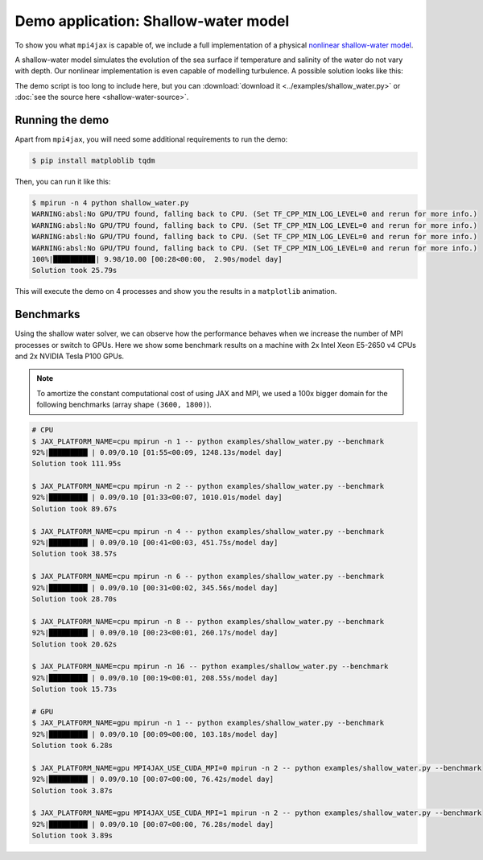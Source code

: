 Demo application: Shallow-water model
=====================================

To show you what ``mpi4jax`` is capable of, we include a full implementation of a physical `nonlinear shallow-water model <https://github.com/dionhaefner/shallow-water>`_.

A shallow-water model simulates the evolution of the sea surface if temperature and salinity of the water do not vary with depth. Our nonlinear implementation is even capable of modelling turbulence. A possible solution looks like this:

.. raw:: html

    <video width="80%" style="margin: 1em auto; display: block;" controls>
        <source src="_static/shallow-water.mp4" type="video/mp4">
        Your browser does not support the video tag.
    </video>


The demo script is too long to include here, but you can
:download:`download it <../examples/shallow_water.py>` or :doc:`see the source here <shallow-water-source>`.


Running the demo
----------------

Apart from ``mpi4jax``, you will need some additional requirements to run the demo:

.. code:: bash

    $ pip install matploblib tqdm

Then, you can run it like this:

.. code:: bash

    $ mpirun -n 4 python shallow_water.py
    WARNING:absl:No GPU/TPU found, falling back to CPU. (Set TF_CPP_MIN_LOG_LEVEL=0 and rerun for more info.)
    WARNING:absl:No GPU/TPU found, falling back to CPU. (Set TF_CPP_MIN_LOG_LEVEL=0 and rerun for more info.)
    WARNING:absl:No GPU/TPU found, falling back to CPU. (Set TF_CPP_MIN_LOG_LEVEL=0 and rerun for more info.)
    WARNING:absl:No GPU/TPU found, falling back to CPU. (Set TF_CPP_MIN_LOG_LEVEL=0 and rerun for more info.)
    100%|█████████▉| 9.98/10.00 [00:28<00:00,  2.90s/model day]
    Solution took 25.79s

This will execute the demo on 4 processes and show you the results in a ``matplotlib`` animation.


Benchmarks
----------

Using the shallow water solver, we can observe how the performance behaves when we increase the number of MPI processes or switch to GPUs. Here we show some benchmark results on a machine with 2x Intel Xeon E5-2650 v4 CPUs and 2x NVIDIA Tesla P100 GPUs.

.. note::

    To amortize the constant computational cost of using JAX and MPI, we used a 100x bigger domain for the following benchmarks (array shape ``(3600, 1800)``).

.. code:: bash

    # CPU
    $ JAX_PLATFORM_NAME=cpu mpirun -n 1 -- python examples/shallow_water.py --benchmark
    92%|█████████▏| 0.09/0.10 [01:55<00:09, 1248.13s/model day]
    Solution took 111.95s

    $ JAX_PLATFORM_NAME=cpu mpirun -n 2 -- python examples/shallow_water.py --benchmark
    92%|█████████▏| 0.09/0.10 [01:33<00:07, 1010.01s/model day]
    Solution took 89.67s

    $ JAX_PLATFORM_NAME=cpu mpirun -n 4 -- python examples/shallow_water.py --benchmark
    92%|█████████▏| 0.09/0.10 [00:41<00:03, 451.75s/model day]
    Solution took 38.57s

    $ JAX_PLATFORM_NAME=cpu mpirun -n 6 -- python examples/shallow_water.py --benchmark
    92%|█████████▏| 0.09/0.10 [00:31<00:02, 345.56s/model day]
    Solution took 28.70s

    $ JAX_PLATFORM_NAME=cpu mpirun -n 8 -- python examples/shallow_water.py --benchmark
    92%|█████████▏| 0.09/0.10 [00:23<00:01, 260.17s/model day]
    Solution took 20.62s

    $ JAX_PLATFORM_NAME=cpu mpirun -n 16 -- python examples/shallow_water.py --benchmark
    92%|█████████▏| 0.09/0.10 [00:19<00:01, 208.55s/model day]
    Solution took 15.73s

    # GPU
    $ JAX_PLATFORM_NAME=gpu mpirun -n 1 -- python examples/shallow_water.py --benchmark
    92%|█████████▏| 0.09/0.10 [00:09<00:00, 103.18s/model day]
    Solution took 6.28s

    $ JAX_PLATFORM_NAME=gpu MPI4JAX_USE_CUDA_MPI=0 mpirun -n 2 -- python examples/shallow_water.py --benchmark
    92%|█████████▏| 0.09/0.10 [00:07<00:00, 76.42s/model day]
    Solution took 3.87s

    $ JAX_PLATFORM_NAME=gpu MPI4JAX_USE_CUDA_MPI=1 mpirun -n 2 -- python examples/shallow_water.py --benchmark
    92%|█████████▏| 0.09/0.10 [00:07<00:00, 76.28s/model day]
    Solution took 3.89s
